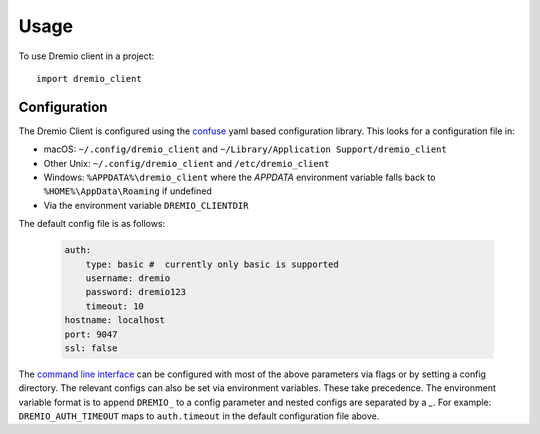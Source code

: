 =====
Usage
=====

To use Dremio client in a project::

    import dremio_client

Configuration
-------------

The Dremio Client is configured using the `confuse`_ yaml based configuration library. This looks for a configuration
file in:

* macOS: ``~/.config/dremio_client`` and ``~/Library/Application Support/dremio_client``
* Other Unix: ``~/.config/dremio_client`` and ``/etc/dremio_client``
* Windows: ``%APPDATA%\dremio_client`` where the `APPDATA` environment variable falls
  back to ``%HOME%\AppData\Roaming`` if undefined
* Via the environment variable ``DREMIO_CLIENTDIR``

The default config file is as follows:

    .. code-block:: yaml

        auth:
            type: basic #  currently only basic is supported
            username: dremio
            password: dremio123
            timeout: 10
        hostname: localhost
        port: 9047
        ssl: false

The `command line interface`_ can be configured with most of the above parameters via flags or by setting a config directory.
The relevant configs can also be set via environment variables. These take precedence. The environment variable format is
to append ``DREMIO_`` to a config parameter and nested configs are separated by a *_*. For example:
``DREMIO_AUTH_TIMEOUT`` maps to ``auth.timeout`` in the default configuration file above.


.. _confuse: https://github.com/beetbox/confuse
.. _command line interface: ./command_line_interface.html
